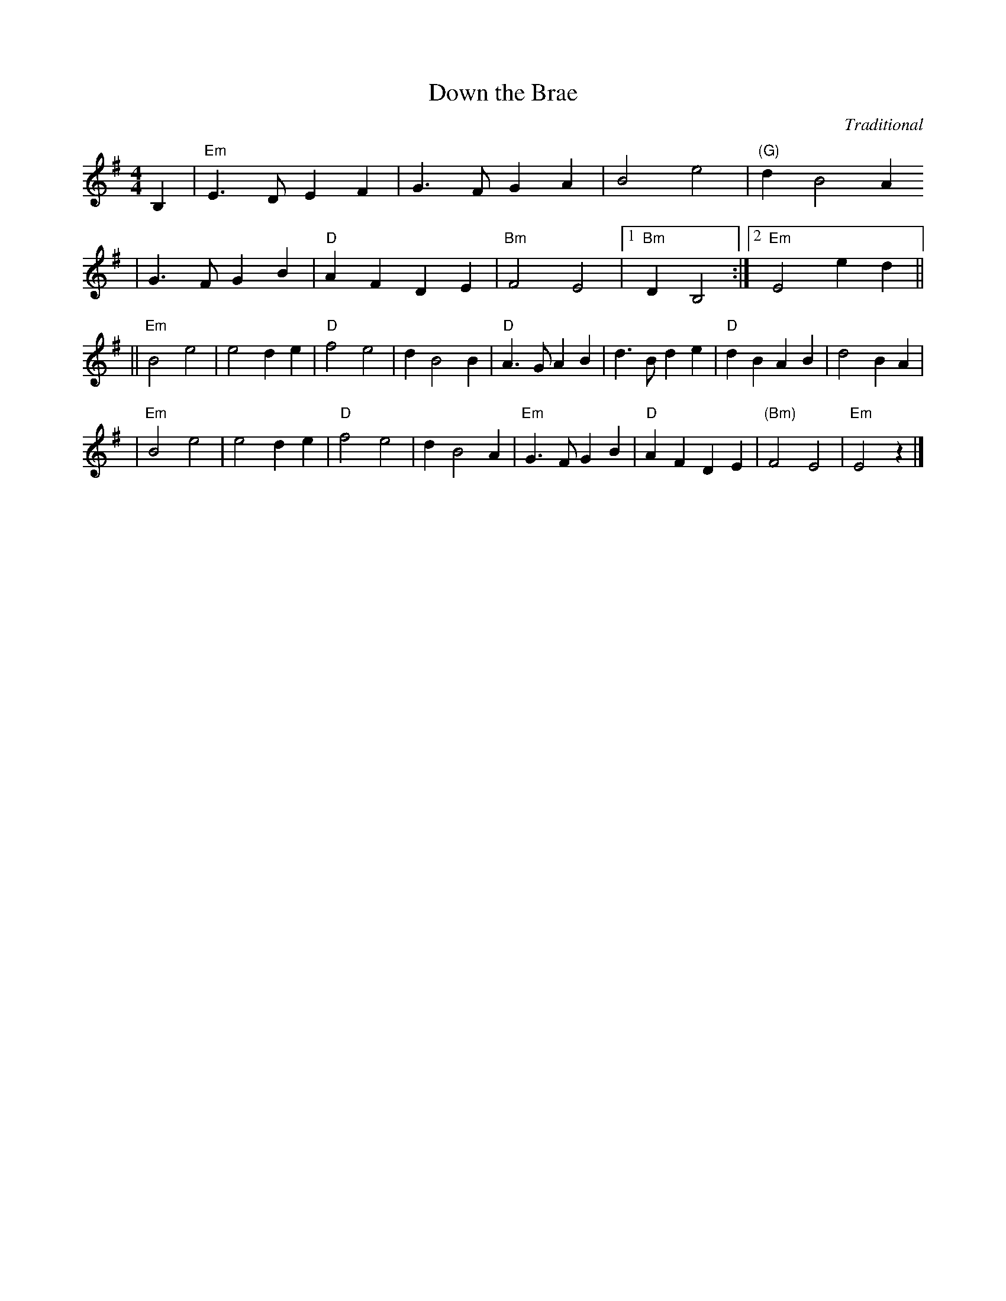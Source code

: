 X:17
T: Down the Brae
M:4/4
L:1/8
%Q:200
C:Traditional
S:From J.R. Rhodebeck
R:Reel
F:http://www.blackflute.com/music/tunes/reels/downbrae.abc	 2005-01-28 19:
F::22 UT
K:Em
B,2 \
| "Em"E3D E2F2 | G3F G2A2 | B4 e4 | "(G)"d2 B4A2
| G3F G2B2 | "D"A2F2 D2E2 | "Bm"F4 E4 |1 "Bm"D2 B,4 :|2 "Em"E4 e2d2 ||
|| "Em"B4 e4 | e4 d2e2 | "D"f4 e4 | d2 B4 B2 | "D"A3G A2B2 | d3B d2e2 | "D"d2B2 A2B2 | d4 B2A2 |
| "Em"B4 e4 | e4d2 e2 | "D"f4 e4 | d2 B4 A2 | "Em"G3F G2B2 | "D"A2F2 D2E2 | "(Bm)"F4 E4 | "Em"E4 z2 |]
